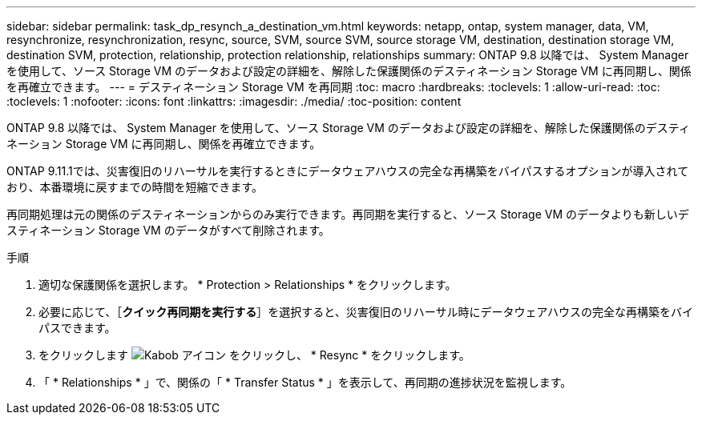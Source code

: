 ---
sidebar: sidebar 
permalink: task_dp_resynch_a_destination_vm.html 
keywords: netapp, ontap, system manager, data, VM, resynchronize, resynchronization, resync, source, SVM, source SVM, source storage VM, destination, destination storage VM, destination SVM, protection, relationship, protection relationship, relationships 
summary: ONTAP 9.8 以降では、 System Manager を使用して、ソース Storage VM のデータおよび設定の詳細を、解除した保護関係のデスティネーション Storage VM に再同期し、関係を再確立できます。 
---
= デスティネーション Storage VM を再同期
:toc: macro
:hardbreaks:
:toclevels: 1
:allow-uri-read: 
:toc: 
:toclevels: 1
:nofooter: 
:icons: font
:linkattrs: 
:imagesdir: ./media/
:toc-position: content


[role="lead"]
ONTAP 9.8 以降では、 System Manager を使用して、ソース Storage VM のデータおよび設定の詳細を、解除した保護関係のデスティネーション Storage VM に再同期し、関係を再確立できます。

ONTAP 9.11.1では、災害復旧のリハーサルを実行するときにデータウェアハウスの完全な再構築をバイパスするオプションが導入されており、本番環境に戻すまでの時間を短縮できます。

再同期処理は元の関係のデスティネーションからのみ実行できます。再同期を実行すると、ソース Storage VM のデータよりも新しいデスティネーション Storage VM のデータがすべて削除されます。

.手順
. 適切な保護関係を選択します。 * Protection > Relationships * をクリックします。
. 必要に応じて、［*クイック再同期を実行する*］を選択すると、災害復旧のリハーサル時にデータウェアハウスの完全な再構築をバイパスできます。
. をクリックします image:icon_kabob.gif["Kabob アイコン"] をクリックし、 * Resync * をクリックします。
. 「 * Relationships * 」で、関係の「 * Transfer Status * 」を表示して、再同期の進捗状況を監視します。

